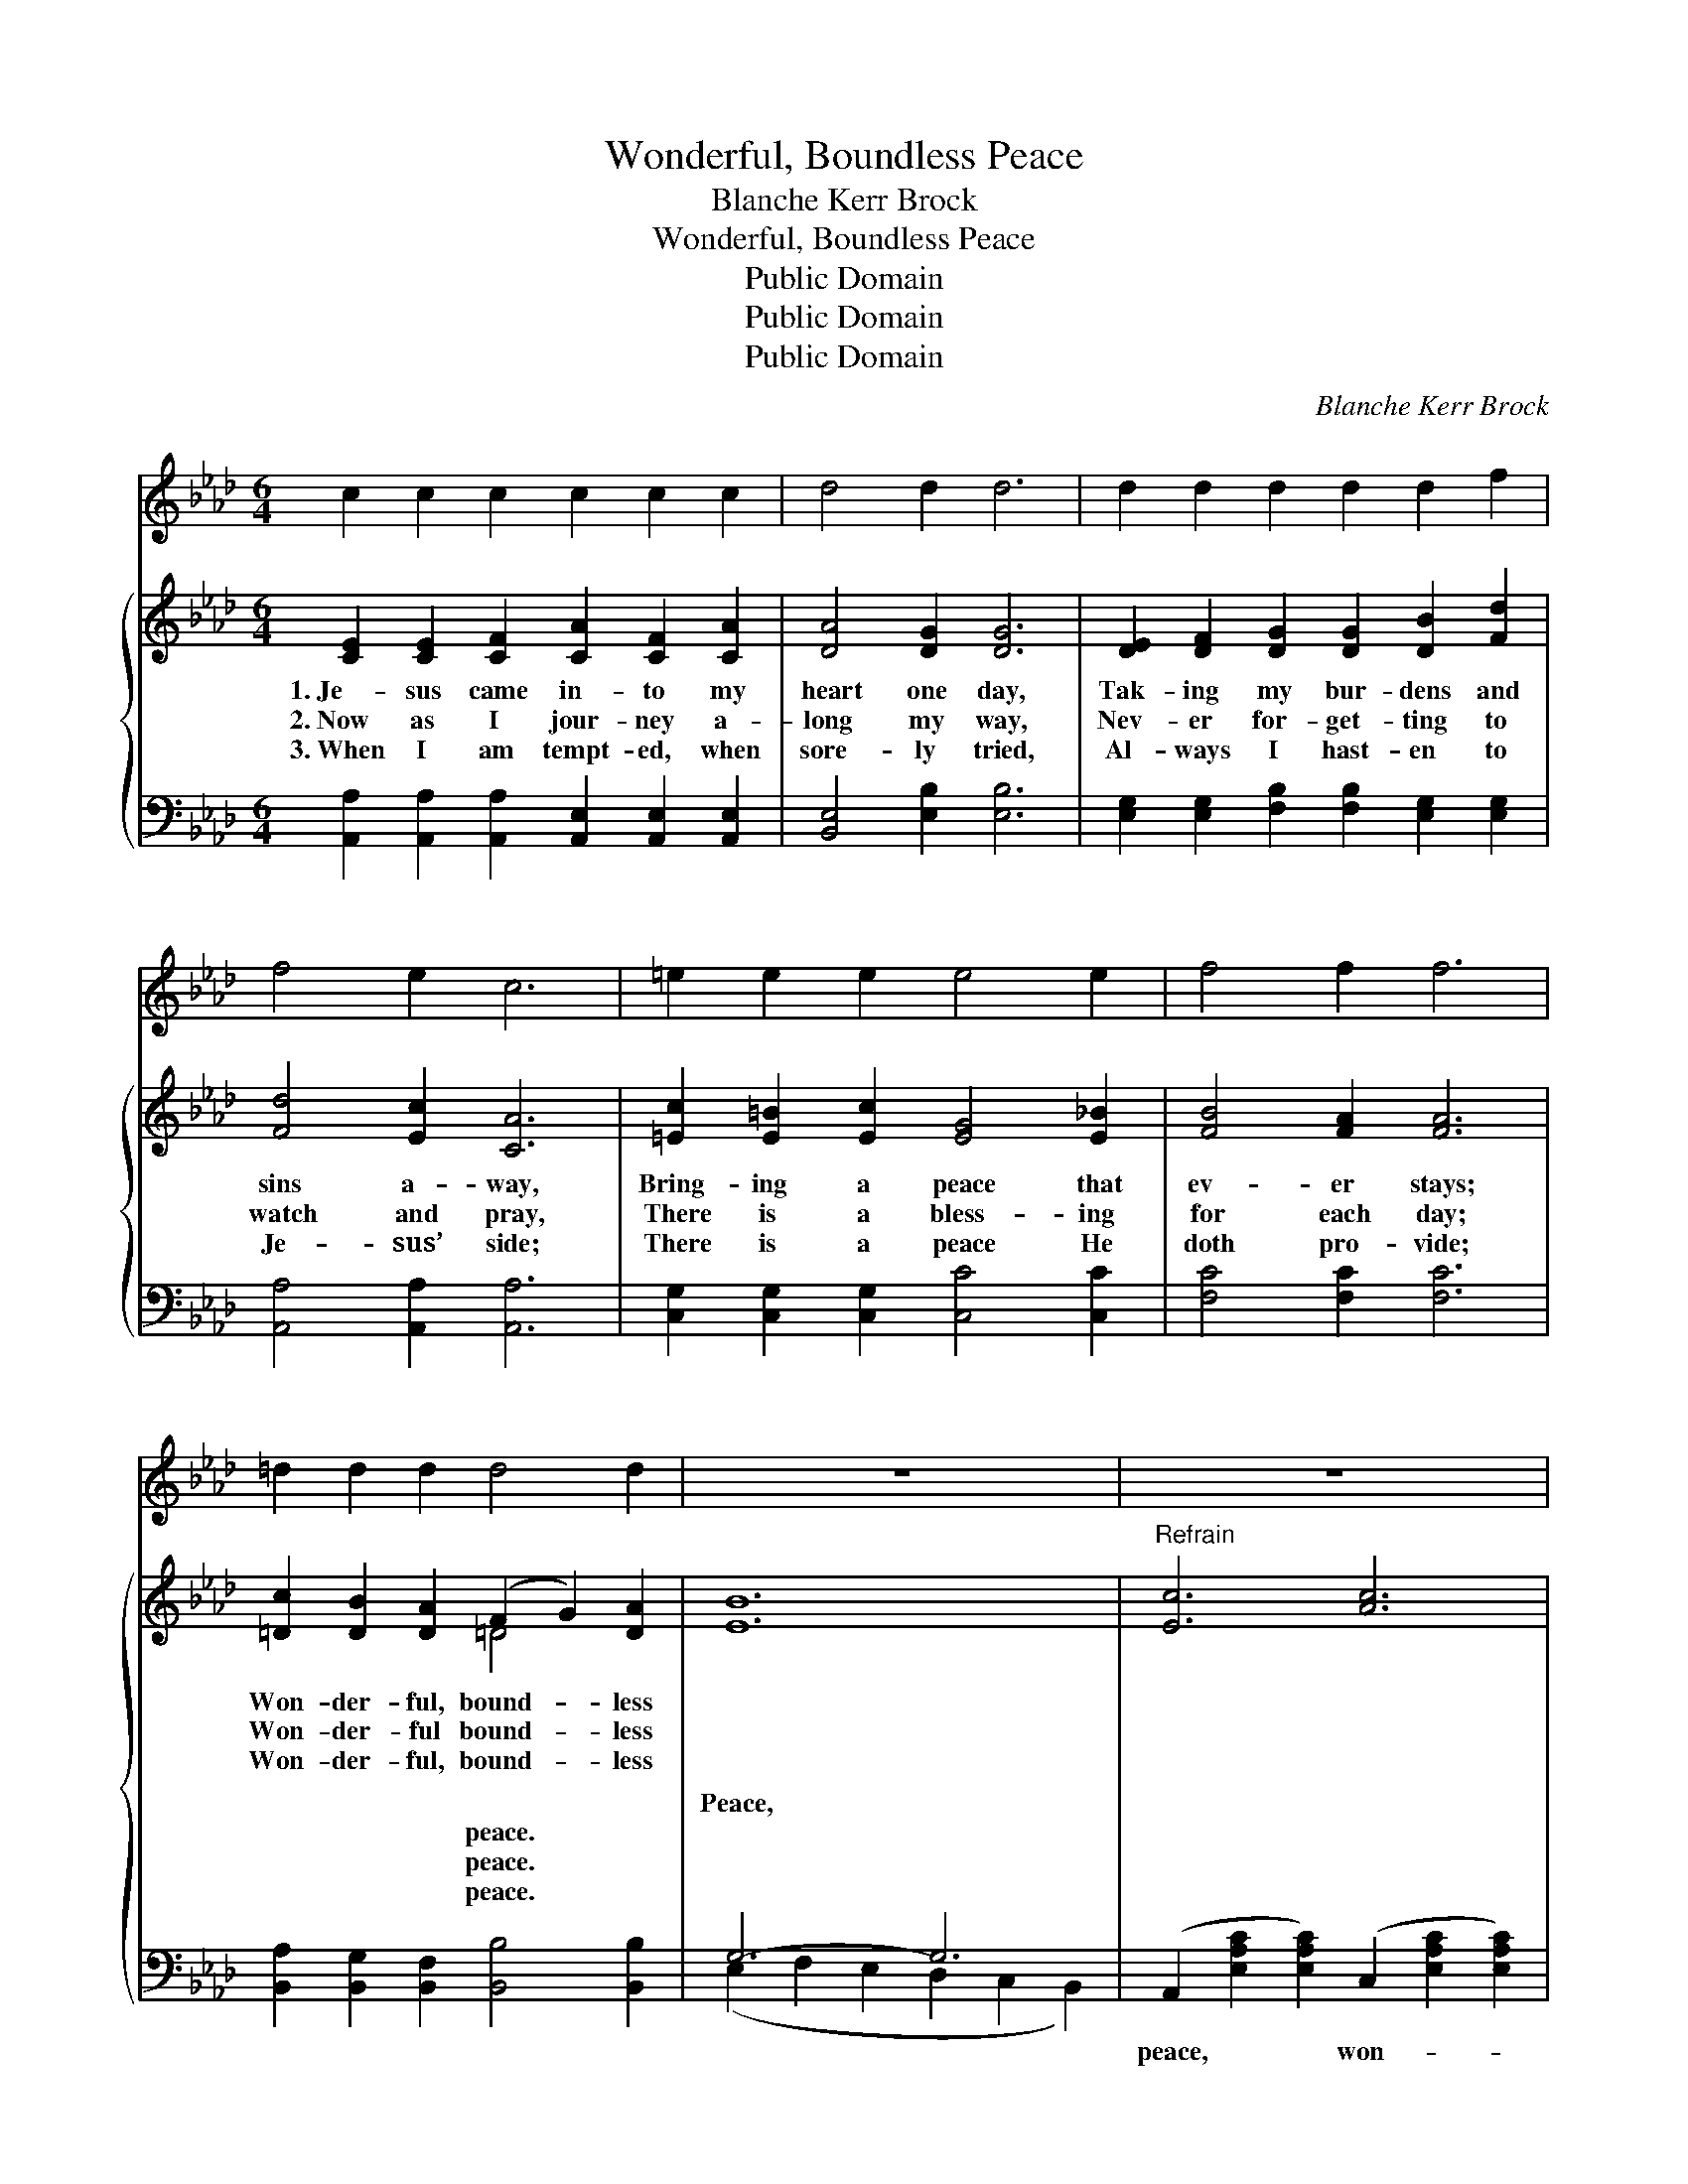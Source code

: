 X:1
T:Wonderful, Boundless Peace
T:Blanche Kerr Brock
T:Wonderful, Boundless Peace
T:Public Domain
T:Public Domain
T:Public Domain
C:Blanche Kerr Brock
Z:Public Domain
%%score 1 { 2 | ( 3 4 ) }
L:1/8
M:6/4
K:Ab
V:1 treble 
V:2 treble 
V:3 bass 
V:4 bass 
V:1
 c2 c2 c2 c2 c2 c2 | d4 d2 d6 | d2 d2 d2 d2 d2 f2 | f4 e2 c6 | =e2 e2 e2 e4 e2 | f4 f2 f6 | %6
 =d2 d2 d2 d4 d2 | z12 | z12 | z12 | z12 | z12 | z12 | z12 | z12 | z12 |] %16
V:2
 [CE]2 [CE]2 [CF]2 [CA]2 [CF]2 [CA]2 | [DA]4 [DG]2 [DG]6 | [DE]2 [DF]2 [DG]2 [DG]2 [DB]2 [Fd]2 | %3
w: |||
w: 1.~Je- sus came in- to my|heart one day,|Tak- ing my bur- dens and|
w: 2.~Now as I jour- ney a-|long my way,|Nev- er for- get- ting to|
w: 3.~When I am tempt- ed, when|sore- ly tried,|Al- ways I hast- en to|
 [Fd]4 [Ec]2 [CA]6 | [=Ec]2 [E=B]2 [Ec]2 [EG]4 [E_B]2 | [FB]4 [FA]2 [FA]6 | %6
w: |||
w: sins a- way,|Bring- ing a peace that|ev- er stays;|
w: watch and pray,|There is a bless- ing|for each day;|
w: Je- sus’ side;|There is a peace He|doth pro- vide;|
 [=Dc]2 [DB]2 [DA]2 (F2 G2) [DA]2 | [EB]12 |"^Refrain" [Ec]6 [Ac]6 | [Ad]2 [Gd]2 [Fd]2 [Gd]6 | %10
w: ||||
w: Won- der- ful, bound- * less||||
w: Won- der- ful bound- * less||||
w: Won- der- ful, bound- * less||||
 [Gd]6 [ce]6 | [Bd]2 [Ac]2 [Fd]2 [Ec]6 | [ce]2 [=B=d]2 [ce]2 [_df]4 [ce]2 | %13
w: |||
w: |||
w: |||
w: |||
 [c=d]4 ([Bd]2 [Ad-]4) [Fd]2 | [Ee]2 [Ac]2 [Gd]2 [ce]4 [Bd]2 | [Ac]12 |] %16
w: |||
w: |||
w: |||
w: |||
V:3
 x12 | x12 | x12 | x12 | x12 | x12 | x6[I:staff -1] =D4[I:staff +1] x2 | G,6- G,6 | x12 | x12 | %10
w: |||||||Peace, *|||
w: ||||||peace.||||
w: ||||||peace.||||
w: ||||||peace.||||
 x12 | x12 | x12 | x12 | x12 | x12 |] %16
w: ||||||
w: ||||||
w: ||||||
w: ||||||
V:4
 [A,,A,]2 [A,,A,]2 [A,,A,]2 [A,,E,]2 [A,,E,]2 [A,,E,]2 | [B,,E,]4 [E,B,]2 [E,B,]6 | %2
w: ~ ~ ~ ~ ~ ~|~ ~ ~|
 [E,G,]2 [E,G,]2 [F,B,]2 [F,B,]2 [E,G,]2 [E,G,]2 | [A,,A,]4 [A,,A,]2 [A,,A,]6 | %4
w: ~ ~ ~ ~ ~ ~|~ ~ ~|
 [C,G,]2 [C,G,]2 [C,G,]2 [C,C]4 [C,C]2 | [F,C]4 [F,C]2 [F,C]6 | %6
w: ~ ~ ~ ~ ~|~ ~ ~|
 [B,,A,]2 [B,,G,]2 [B,,F,]2 [B,,B,]4 [B,,B,]2 | (E,2 F,2 E,2 D,2 C,2 B,,2) | %8
w: ~ ~ ~ ~ ~|~ * * * * *|
 (A,,2 [E,A,C]2 [E,A,C]2) (C,2 [E,A,C]2 [E,A,C]2) | %9
w: peace, * * won- * *|
 B,,2 [E,G,D]2 [E,G,D]2 (E,,2 [E,G,B,]2 [E,G,B,]2) | %10
w: der- ful peace, Peace, * *|
 (B,,2 [E,G,E]2 [E,G,E]2) (E,,2 [E,G,E]2 [E,G,E]2) | %11
w: peace * * nev- * *|
 A,,2 [F,A,C]2 [F,A,D]2 (A,,2 [E,A,C]2 [E,A,C]2) | A,,2 [A,CE]2 [A,CE]2 (A,,2 [A,CE]2) [A,CE]2 | %13
w: er shall cease; Flow- * *|ing like riv- ers * through|
 (B,,2 [F,B,=D]2) [F,B,D]2 (B,,2 [F,B,D]2 [F,B,D]2) | %14
w: my * soul, Un- * *|
 [E,A,C]2 [E,A,C]2 [E,B,D]2 E,,2 [E,G,E]2 [E,G,E]2 | A,,2 [A,CE]2 [E,A,C]2 [A,,E,A,]6 |] %16
w: der di- vine con- * trol.||

